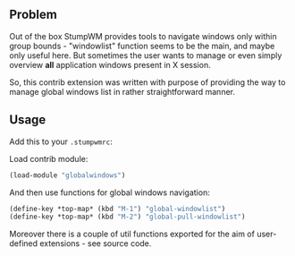 ** Problem
Out of the box StumpWM provides tools to navigate windows only within
group bounds - "windowlist" function seems to be the main, and maybe
only useful here. But sometimes the user wants to manage or even
simply overview *all* application windows present in X session.

So, this contrib extension was written with purpose of providing the
way to manage global windows list in rather straightforward manner.

** Usage
Add this to your =.stumpwmrc=:

Load contrib module:
#+BEGIN_SRC lisp
  (load-module "globalwindows")
#+END_SRC

And then use functions for global windows navigation:
#+BEGIN_SRC lisp
  (define-key *top-map* (kbd "M-1") "global-windowlist")
  (define-key *top-map* (kbd "M-2") "global-pull-windowlist")
#+END_SRC

Moreover there is a couple of util functions exported for the aim of
user-defined extensions - see source code.
